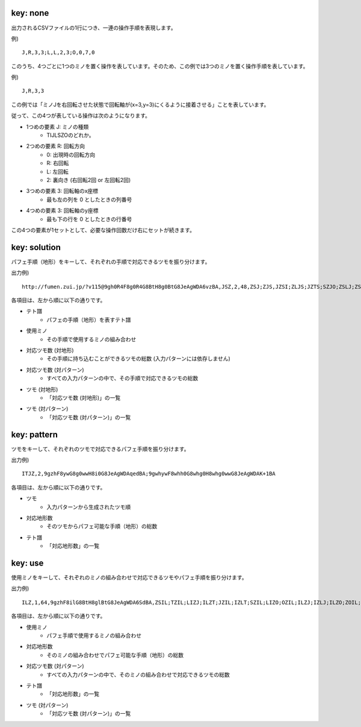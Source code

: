 key: none
============================================================

出力されるCSVファイルの1行につき、一連の操作手順を表現します。

例) ::

    J,R,3,3;L,L,2,3;O,0,7,0

このうち、4つごとに1つのミノを置く操作を表しています。そのため、この例では3つのミノを置く操作手順を表しています。

例) ::

    J,R,3,3

この例では「ミノJを右回転させた状態で回転軸が(x=3,y=3)にくるように接着させる」ことを表しています。

従って、この4つが表している操作は次のようになります。

* 1つめの要素 J: ミノの種類
    - TIJLSZOのどれか。

* 2つめの要素 R: 回転方向
    - 0: 出現時の回転方向
    - R: 右回転
    - L: 左回転
    - 2: 裏向き (右回転2回 or 左回転2回)

* 3つめの要素 3: 回転軸のx座標
    - 最も左の列を 0 としたときの列番号

* 4つめの要素 3: 回転軸のy座標
    - 最も下の行を 0 としたときの行番号

この4つの要素が1セットとして、必要な操作回数だけ右にセットが続きます。


key: solution
============================================================

パフェ手順（地形）をキーして、それぞれの手順で対応できるツモを振り分けます。

出力例) ::

    http://fumen.zui.jp/?v115@9gh0R4F8g0R4G8BtH8g0BtG8JeAgWDA6vzBA,JSZ,2,48,ZSJ;ZJS,JZSI;ZLJS;JZTS;SZJO;ZSLJ;ZSJI;ZSOJ;ZJSL;ZTSJ;SZLJ;SZJI;SZOJ;TZJS;IZJS;LZJS;ZISJ;ZSIJ;JZSL;OZJS;ZJLS;ZLSJ;ZJOS;SZIJ;ZJST;ZOJS;ZSJL;JZLS;ZSTJ;ZJIS;ZJSO;SZJL;JZOS;JZST;TZSJ;SZTJ;IZSJ;LZSJ;OZSJ;JZIS;JZSO;ZSJT;ZTJS;ZJSI;ZJTS;ZOSJ;SZJT;ZIJS;ZSJO


各項目は、左から順に以下の通りです。

* テト譜
    - パフェの手順（地形）を表すテト譜

* 使用ミノ
    - その手順で使用するミノの組み合わせ

* 対応ツモ数 (対地形)
    - その手順に持ち込むことができるツモの総数 (入力パターンには依存しません)

* 対応ツモ数 (対パターン)
    - すべての入力パターンの中で、その手順で対応できるツモの総数

* ツモ (対地形)
    - 「対応ツモ数 (対地形)」の一覧

* ツモ (対パターン)
    - 「対応ツモ数 (対パターン)」の一覧


key: pattern
============================================================

ツモをキーして、それぞれのツモで対応できるパフェ手順を振り分けます。

出力例) ::

    ITJZ,2,9gzhF8ywG8g0wwH8i0G8JeAgWDAqedBA;9gwhywF8whh0G8whg0H8whg0wwG8JeAgWDAK+1BA


各項目は、左から順に以下の通りです。

* ツモ
    - 入力パターンから生成されたツモ順

* 対応地形数
    - そのツモからパフェ可能な手順（地形）の総数

* テト譜
    - 「対応地形数」の一覧


key: use
============================================================

使用ミノをキーして、それぞれのミノの組み合わせで対応できるツモやパフェ手順を振り分けます。

出力例) ::

    ILZ,1,64,9gzhF8ilG8BtH8glBtG8JeAgWDA6SdBA,ZSIL;TZIL;LIZJ;ILZT;JZIL;IZLT;SZIL;LIZO;OZIL;ILZJ;IZLJ;ILZO;ZOIL;LZJI;ZLOI;IZLO;IZSL;ZLIS;LZOI;ITZL;TIZL;JIZL;ZLSI;SIZL;OIZL;LZIS;IJZL;ZITL;ZTLI;LZSI;ISZL;ZLIT;ZLIJ;ZILS;ZIJL;ZLIO;IOZL;IZTL;ZJLI;LZIT;ZSLI;LIZS;LZIJ;TZLI;JZLI;SZLI;LZIO;ZIOL;ILZS;OZLI;IZLS;ZTIL;IZJL;ZOLI;ZLTI;ZILT;ZILJ;ZILO;IZOL;ZJIL;LZTI;ZLJI;ZISL;LIZT


各項目は、左から順に以下の通りです。

* 使用ミノ
    - パフェ手順で使用するミノの組み合わせ

* 対応地形数
    - そのミノの組み合わせでパフェ可能な手順（地形）の総数

* 対応ツモ数 (対パターン)
    - すべての入力パターンの中で、そのミノの組み合わせで対応できるツモの総数

* テト譜
    - 「対応地形数」の一覧

* ツモ (対パターン)
    - 「対応ツモ数 (対パターン)」の一覧
